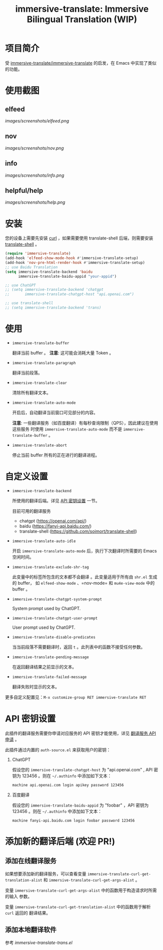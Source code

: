 #+TITLE: immersive-translate: Immersive Bilingual Translation (WIP)
[[https://melpa.org/#/immersive-translate][file:https://melpa.org/packages/immersive-translate-badge.svg]]
* 项目简介
受 [[https://github.com/immersive-translate/immersive-translate][immersive-translate/immersive-translate]] 的启发，在 Emacs 中实现了类似的功能。
* 使用截图
** elfeed
[[images/screenshots/elfeed.png]]
** nov
[[images/screenshots/nov.png]]
** info
[[images/screenshots/info.png]]
** helpful/help
[[images/screenshots/help.png]]
* 安装
您的设备上需要先安装 [[https://curl.se/][curl]] ，如果需要使用 translate-shell 后端，则需要安装
[[https://github.com/soimort/translate-shell][translate-shell]] 。
#+begin_src emacs-lisp
  (require 'immersive-translate)
  (add-hook 'elfeed-show-mode-hook #'immersive-translate-setup)
  (add-hook 'nov-pre-html-render-hook #'immersive-translate-setup)
  ;; use Baidu Translation
  (setq immersive-translate-backend 'baidu
        immersive-translate-baidu-appid "your-appid")

  ;; use ChatGPT
  ;; (setq immersive-translate-backend 'chatgpt
  ;;       immersive-translate-chatgpt-host "api.openai.com")

  ;; use translate-shell
  ;; (setq immersive-translate-backend 'trans)

#+end_src
* 使用
- =immersive-translate-buffer=
  
  翻译当前 buffer 。 *注意*: 这可能会消耗大量 Token 。

- =immersive-translate-paragraph=

  翻译当前段落。

- =immersive-translate-clear=
  
  清除所有翻译文本。

- =immersive-translate-auto-mode=

  开启后，自动翻译当前窗口可见部分的内容。

  *注意*: 一些翻译服务（如百度翻译）有每秒查询限制（QPS），因此建议在使用这些服务
  时使用 =immersive-translate-auto-mode= 而不是 =immersive-translate-buffer= 。

- =immersive-translate-abort=
  
  停止当前 buffer 所有的正在进行的翻译进程。
* 自定义设置
- =immersive-translate-backend=

  所使用的翻译后端。详见 [[#api_key][API 密钥设置]] 一节。

  目前可用的翻译服务
  - chatgpt (https://openai.com/api/)
  - baidu (https://fanyi-api.baidu.com/)
  - translate-shell (https://github.com/soimort/translate-shell)

- =immersive-translate-auto-idle=

  开启 =immersive-translate-auto-mode= 后，执行下次翻译时所需要的 Emacs 空闲时间。
  
- =immersive-translate-exclude-shr-tag=

  此变量中的标签所包含的文本都不会翻译 。此变量适用于所有由 =shr.el= 生成的 buffer，
  如 =elfeed-show-mode= 、=nov-mode= 和 =mu4e-view-mode= 中的 buffer 。

- =immersive-translate-chatgpt-system-prompt=
  
  System prompt used by ChatGPT.

- =immersive-translate-chatgpt-user-prompt=
  
  User prompt used by ChatGPT.

- =immersive-translate-disable-predicates=
  
  当当前段落不需要翻译时，返回 =t= 。此列表中的函数不接受任何参数。

- =immersive-translate-pending-message=

  在返回翻译结果之前显示的文本。

- =immersive-translate-failed-message=

  翻译失败时显示的文本。


更多自定义配置见：=M-x customize-group RET immersive-translate RET=
* API 密钥设置
:PROPERTIES:
:CUSTOM_ID: api_key
:END:
此插件的翻译服务需要你申请对应服务的 API 密钥才能使用，详见
  [[https://immersivetranslate.com/docs/services/][翻译服务 API 申请]] 。

此插件通过内置的 =auth-source.el= 来获取用户的密钥：

1. ChatGPT
   
   假设您的 =immersive-translate-chatgpt-host= 为 "api.openai.com" , API 密钥为
   123456 。则在 =~/.authinfo= 中添加如下文本：
  #+begin_example
  machine api.openai.com login apikey password 123456
  #+end_example
  
2. 百度翻译
   
   假设您的 =immersive-translate-baidu-appid= 为 "foobar" ，API 密钥为123456 。则在
   =~/.authinfo= 中添加如下文本：
  #+begin_example
  machine fanyi-api.baidu.com login foobar password 123456
  #+end_example
* 添加新的翻译后端 (欢迎 PR!)
** 添加在线翻译服务
如果想要添加新的翻译服务，可以查看变量
=immersive-translate-curl-get-translation-alist= 和
=immersive-translate-curl-get-args-alist= 。

变量 =immersive-translate-curl-get-args-alist= 中的函数用于构造请求时所需的输入
参数。

变量 =immersive-translate-curl-get-translation-alist= 中的函数用于解析 =curl= 返回的
翻译结果。
** 添加本地翻译软件
参考 [[immersive-translate-trans.el]]
